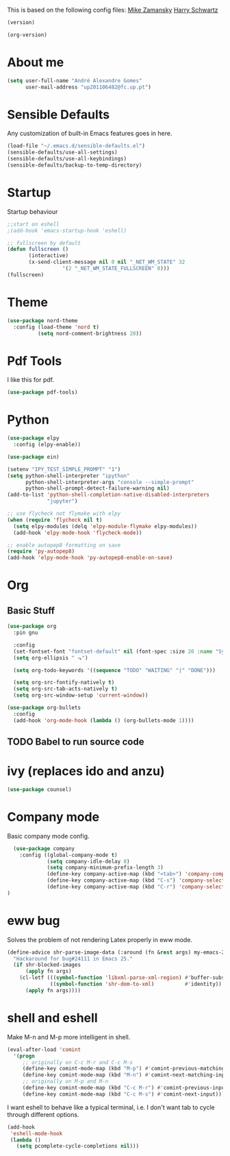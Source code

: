 This is based on the following config files:
[[https://github.com/zamansky/using-emacs/blob/master/myinit.org][Mike Zamansky]]
[[https://github.com/hrs/dotfiles/blob/master/emacs/.emacs.d/configuration.org][Harry Schwartz]]

#+BEGIN_SRC emacs-lisp
(version)
#+END_SRC

#+RESULTS:
: GNU Emacs 25.2.2 (x86_64-pc-linux-gnu, GTK+ Version 3.22.21)
:  of 2017-09-22, modified by Debian

#+BEGIN_SRC emacs-lisp
(org-version)
#+END_SRC

#+RESULTS:
: 9.1.14

* About me
#+BEGIN_SRC emacs-lisp
  (setq user-full-name "André Alexandre Gomes"
        user-mail-address "up201106482@fc.up.pt")
#+END_SRC
* Sensible Defaults
Any customization of built-in Emacs features goes in here.

#+BEGIN_SRC emacs-lisp
(load-file "~/.emacs.d/sensible-defaults.el")
(sensible-defaults/use-all-settings)
(sensible-defaults/use-all-keybindings)
(sensible-defaults/backup-to-temp-directory)
#+END_SRC
* Startup
Startup behaviour

#+BEGIN_SRC emacs-lisp
;;start on eshell
;(add-hook 'emacs-startup-hook 'eshell)

;; fullscreen by default
(defun fullscreen ()
       (interactive)
       (x-send-client-message nil 0 nil "_NET_WM_STATE" 32
			      '(2 "_NET_WM_STATE_FULLSCREEN" 0)))
(fullscreen)
#+END_SRC
* Theme
#+BEGIN_SRC emacs-lisp
(use-package nord-theme
  :config (load-theme 'nord t)
          (setq nord-comment-brightness 20))
#+END_SRC
* Pdf Tools
  I like this for pdf.
#+BEGIN_SRC emacs-lisp
  (use-package pdf-tools)
#+END_SRC
* Python
#+BEGIN_SRC emacs-lisp
  (use-package elpy
    :config (elpy-enable))

  (use-package ein)

  (setenv "IPY_TEST_SIMPLE_PROMPT" "1")
  (setq python-shell-interpreter "ipython"
        python-shell-interpreter-args "console --simple-prompt"
        python-shell-prompt-detect-failure-warning nil)
  (add-to-list 'python-shell-completion-native-disabled-interpreters
               "jupyter")

  ;; use flycheck not flymake with elpy
  (when (require 'flycheck nil t)
    (setq elpy-modules (delq 'elpy-module-flymake elpy-modules))
    (add-hook 'elpy-mode-hook 'flycheck-mode))

  ;; enable autopep8 formatting on save
  (require 'py-autopep8)
  (add-hook 'elpy-mode-hook 'py-autopep8-enable-on-save)
#+END_SRC
* Org
** Basic Stuff

#+BEGIN_SRC emacs-lisp
  (use-package org
    :pin gnu

    :config
    (set-fontset-font "fontset-default" nil (font-spec :size 20 :name "Symbola"))
    (setq org-ellipsis " ⬎")

    (setq org-todo-keywords '((sequence "TODO" "WAITING" "|" "DONE")))

    (setq org-src-fontify-natively t)
    (setq org-src-tab-acts-natively t)
    (setq org-src-window-setup 'current-window))

  (use-package org-bullets
    :config
    (add-hook 'org-mode-hook (lambda () (org-bullets-mode 1))))
#+END_SRC
** TODO Babel to run source code
* ivy (replaces ido and anzu)
#+BEGIN_SRC emacs-lisp
(use-package counsel)
#+END_SRC
* Company mode
  Basic company mode config.

#+BEGIN_SRC emacs-lisp
  (use-package company
    :config ((global-company-mode t)
             (setq company-idle-delay 0)
             (setq company-minimum-prefix-length 3)
             (define-key company-active-map (kbd "<tab>") 'company-complete-selection)
             (define-key company-active-map (kbd "C-s") 'company-select-next)
             (define-key company-active-map (kbd "C-r") 'company-select-previous))
)
#+END_SRC
* eww bug
  Solves the problem of not rendering Latex properly in eww mode.
#+BEGIN_SRC emacs-lisp
(define-advice shr-parse-image-data (:around (fn &rest args) my-emacs-25-patch)
  "Hackaround for bug#24111 in Emacs 25."
  (if shr-blocked-images
      (apply fn args)
    (cl-letf (((symbol-function 'libxml-parse-xml-region) #'buffer-substring)
              ((symbol-function 'shr-dom-to-xml)          #'identity))
      (apply fn args))))
#+END_SRC
* shell and eshell
  Make M-n and M-p more intelligent in shell.

#+BEGIN_SRC emacs-lisp
(eval-after-load 'comint
  '(progn
     ;; originally on C-c M-r and C-c M-s
     (define-key comint-mode-map (kbd "M-p") #'comint-previous-matching-input-from-input)
     (define-key comint-mode-map (kbd "M-n") #'comint-next-matching-input-from-input)
     ;; originally on M-p and M-n
     (define-key comint-mode-map (kbd "C-c M-r") #'comint-previous-input)
     (define-key comint-mode-map (kbd "C-c M-s") #'comint-next-input)))
#+END_SRC

  I want eshell to behave like a typical terminal, i.e. I don't want tab to
  cycle through different options.

#+BEGIN_SRC emacs-lisp
(add-hook
 'eshell-mode-hook
 (lambda ()
   (setq pcomplete-cycle-completions nil)))
#+END_SRC
